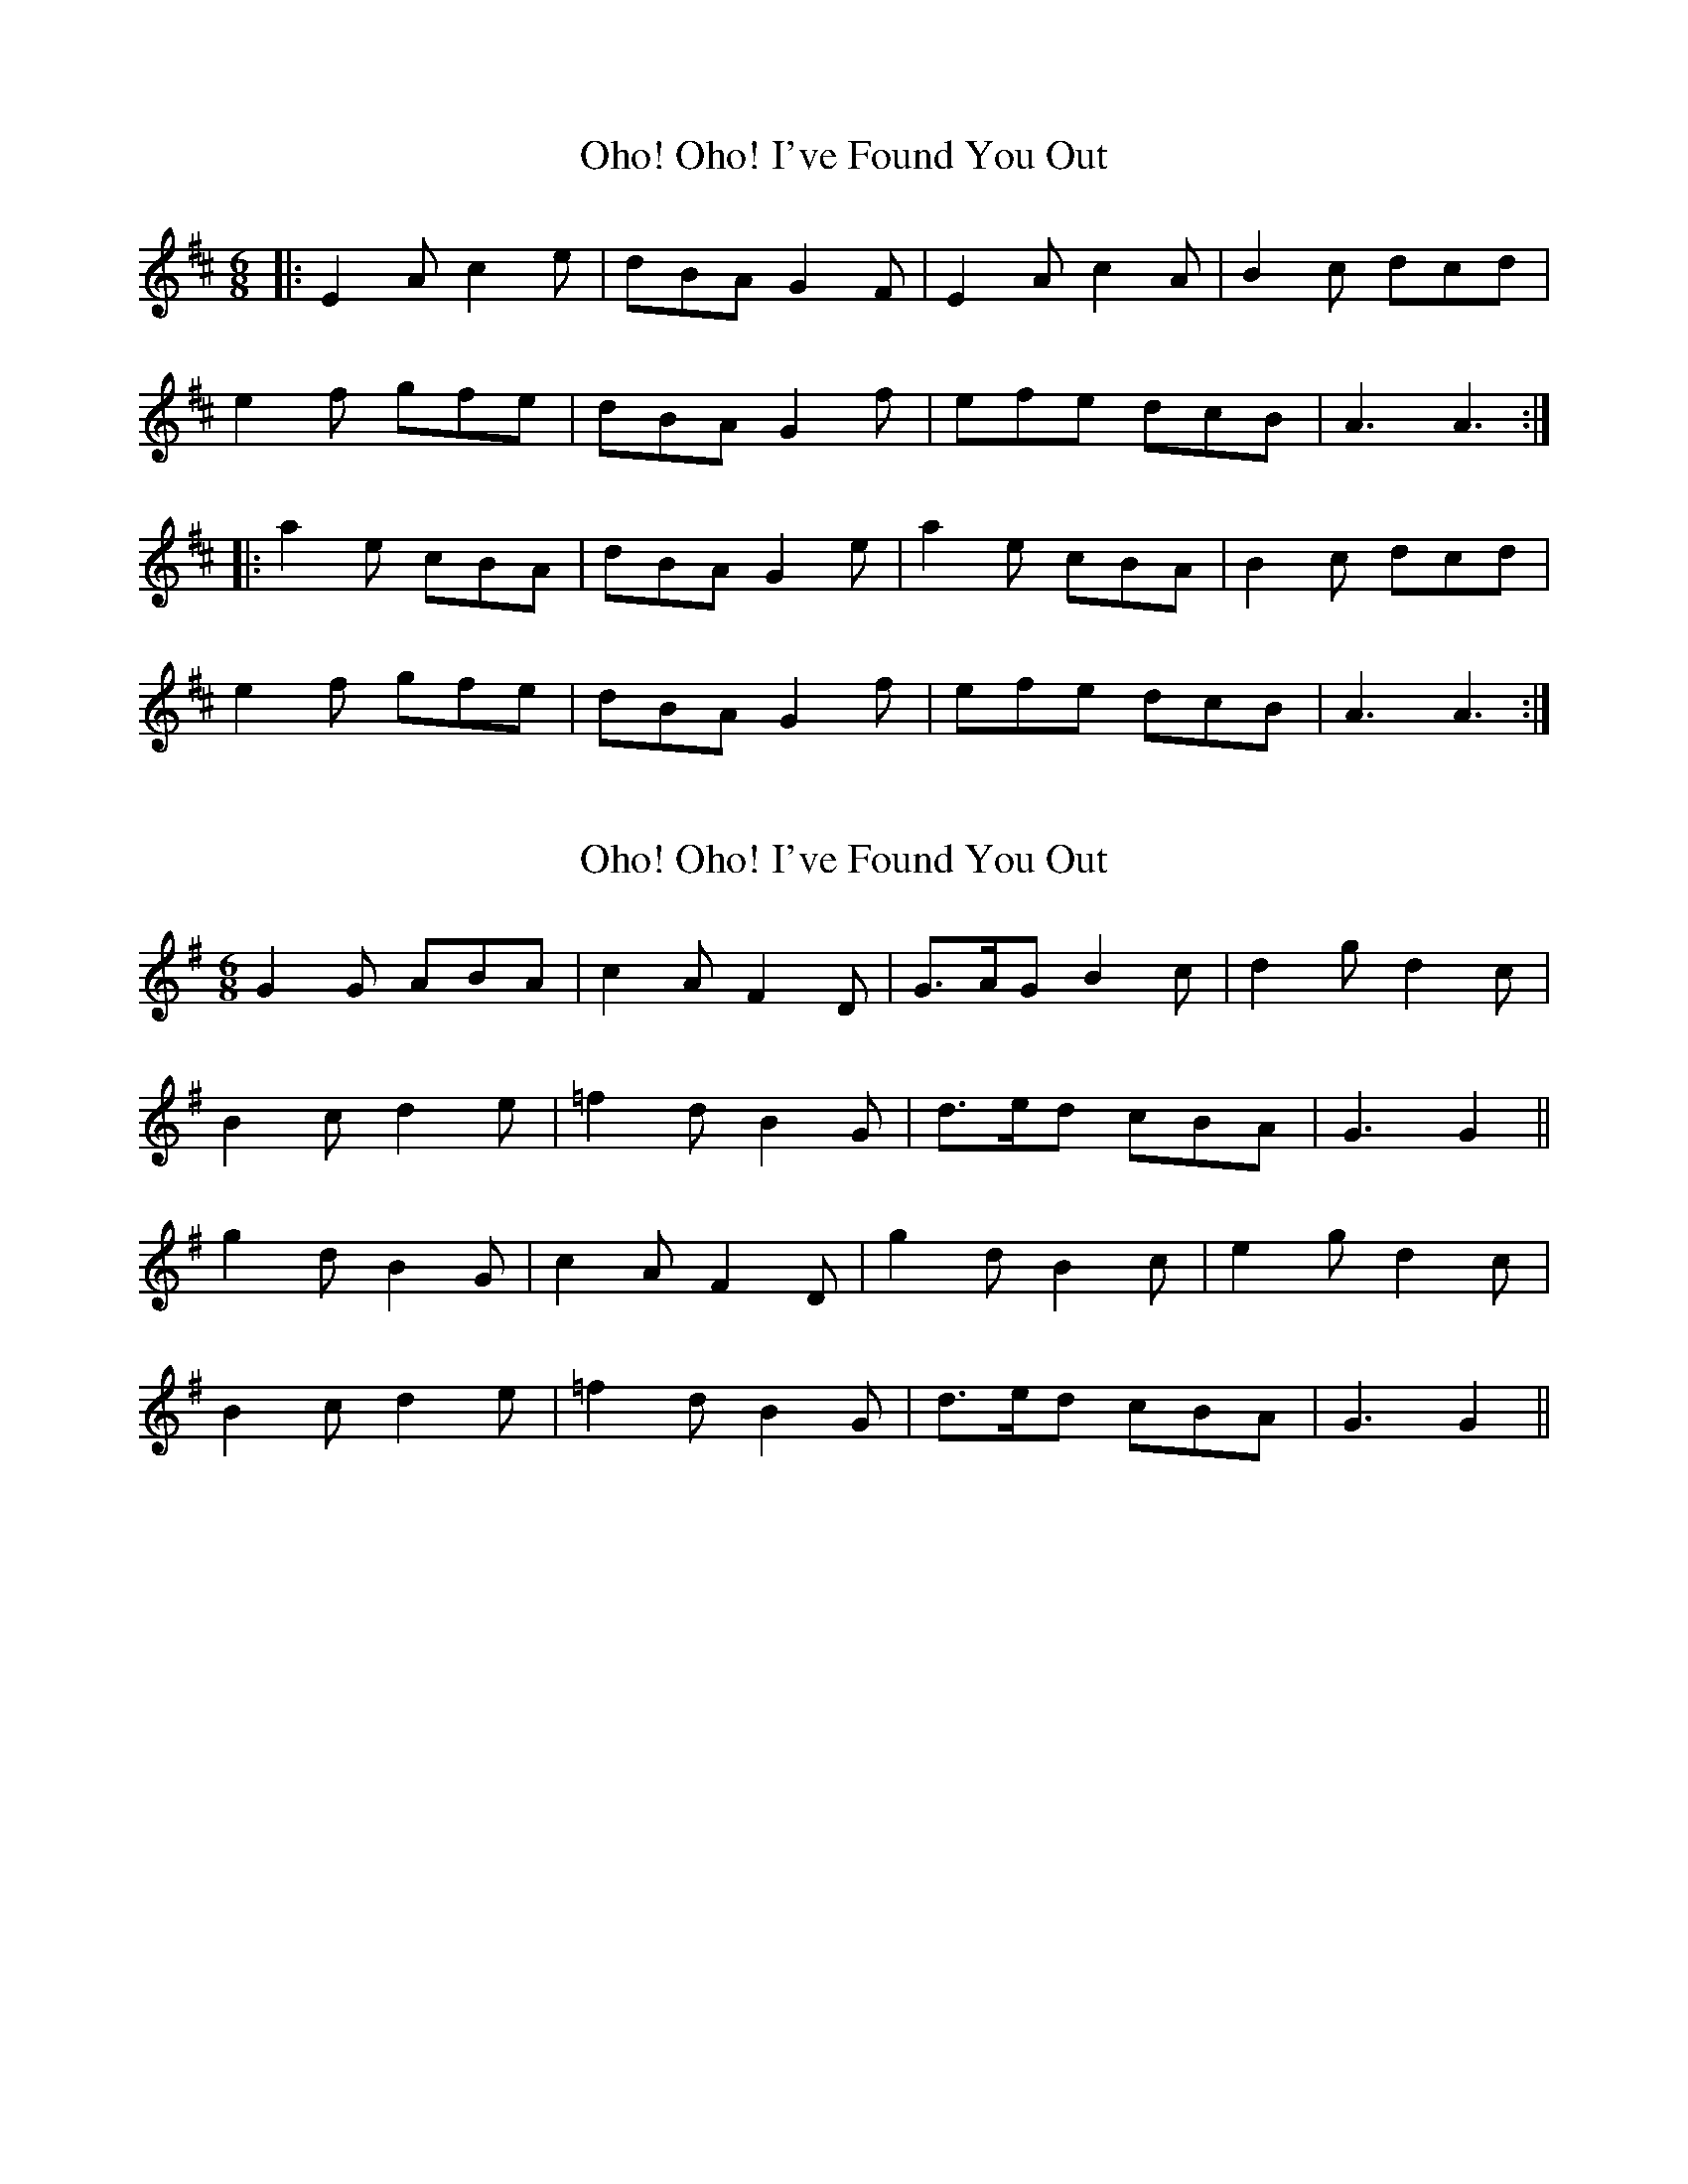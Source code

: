 X: 1
T: Oho! Oho! I've Found You Out
Z: The Merry Highlander
S: https://thesession.org/tunes/6307#setting6307
R: jig
M: 6/8
L: 1/8
K: Amix
|: E2A c2e | dBA G2F | E2A c2A | B2c dcd |
e2f gfe | dBA G2f | efe dcB| A3 A3 :|
|: a2e cBA | dBA G2e | a2e cBA | B2c dcd |
e2f gfe | dBA G2f | efe dcB| A3 A3 :|
X: 2
T: Oho! Oho! I've Found You Out
Z: ceolachan
S: https://thesession.org/tunes/6307#setting18075
R: jig
M: 6/8
L: 1/8
K: Gmaj
G2 G ABA | c2 A F2 D | G>AG B2 c | d2 g d2 c | B2 c d2 e | =f2 d B2 G | d>ed cBA | G3 G2 ||g2 d B2 G | c2 A F2 D | g2 d B2c | e2 g d2 c | B2 c d2 e | =f2 d B2 G | d>ed cBA | G3 G2 ||
